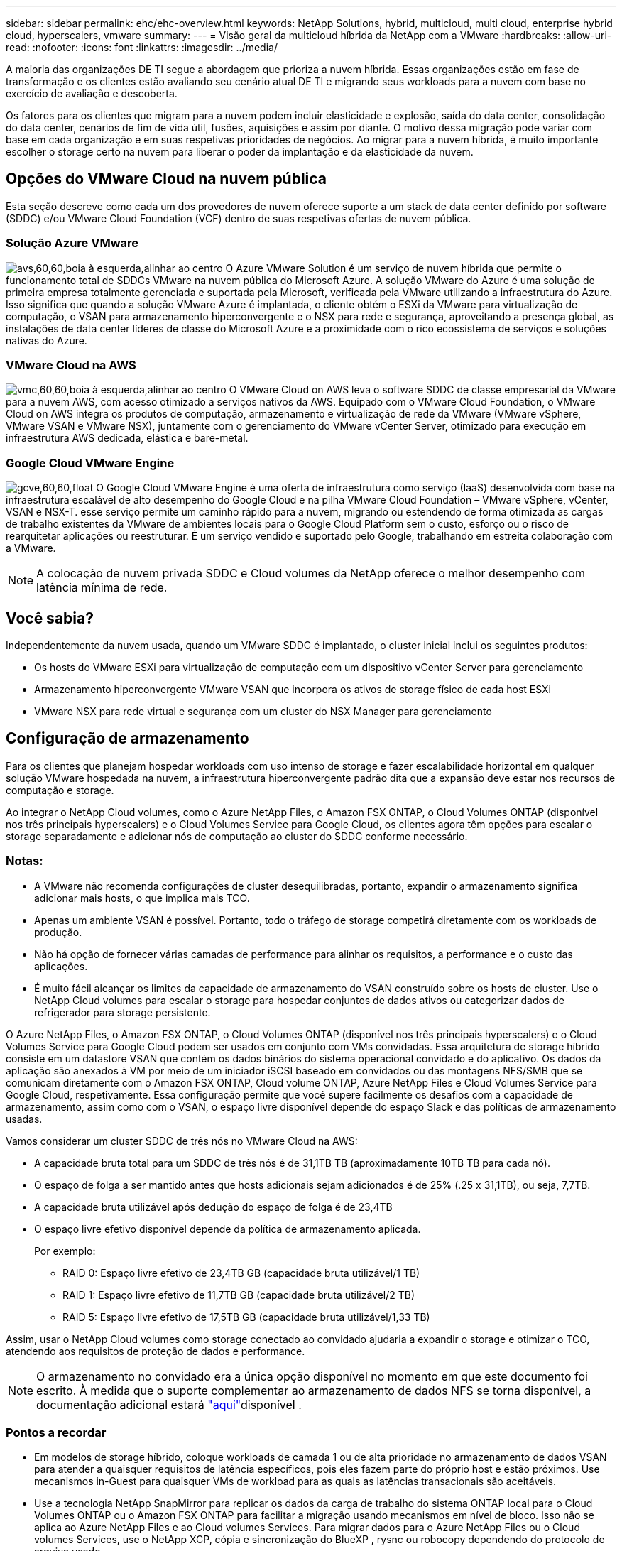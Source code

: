 ---
sidebar: sidebar 
permalink: ehc/ehc-overview.html 
keywords: NetApp Solutions, hybrid, multicloud, multi cloud, enterprise hybrid cloud, hyperscalers, vmware 
summary:  
---
= Visão geral da multicloud híbrida da NetApp com a VMware
:hardbreaks:
:allow-uri-read: 
:nofooter: 
:icons: font
:linkattrs: 
:imagesdir: ../media/


[role="lead"]
A maioria das organizações DE TI segue a abordagem que prioriza a nuvem híbrida. Essas organizações estão em fase de transformação e os clientes estão avaliando seu cenário atual DE TI e migrando seus workloads para a nuvem com base no exercício de avaliação e descoberta.

Os fatores para os clientes que migram para a nuvem podem incluir elasticidade e explosão, saída do data center, consolidação do data center, cenários de fim de vida útil, fusões, aquisições e assim por diante. O motivo dessa migração pode variar com base em cada organização e em suas respetivas prioridades de negócios. Ao migrar para a nuvem híbrida, é muito importante escolher o storage certo na nuvem para liberar o poder da implantação e da elasticidade da nuvem.



== Opções do VMware Cloud na nuvem pública

Esta seção descreve como cada um dos provedores de nuvem oferece suporte a um stack de data center definido por software (SDDC) e/ou VMware Cloud Foundation (VCF) dentro de suas respetivas ofertas de nuvem pública.



=== Solução Azure VMware

image:avs-logo.png["avs,60,60,boia à esquerda,alinhar ao centro"] O Azure VMware Solution é um serviço de nuvem híbrida que permite o funcionamento total de SDDCs VMware na nuvem pública do Microsoft Azure. A solução VMware do Azure é uma solução de primeira empresa totalmente gerenciada e suportada pela Microsoft, verificada pela VMware utilizando a infraestrutura do Azure. Isso significa que quando a solução VMware Azure é implantada, o cliente obtém o ESXi da VMware para virtualização de computação, o VSAN para armazenamento hiperconvergente e o NSX para rede e segurança, aproveitando a presença global, as instalações de data center líderes de classe do Microsoft Azure e a proximidade com o rico ecossistema de serviços e soluções nativas do Azure.



=== VMware Cloud na AWS

image:vmc-logo.png["vmc,60,60,boia à esquerda,alinhar ao centro"] O VMware Cloud on AWS leva o software SDDC de classe empresarial da VMware para a nuvem AWS, com acesso otimizado a serviços nativos da AWS. Equipado com o VMware Cloud Foundation, o VMware Cloud on AWS integra os produtos de computação, armazenamento e virtualização de rede da VMware (VMware vSphere, VMware VSAN e VMware NSX), juntamente com o gerenciamento do VMware vCenter Server, otimizado para execução em infraestrutura AWS dedicada, elástica e bare-metal.



=== Google Cloud VMware Engine

image:gcve-logo.png["gcve,60,60,float"] O Google Cloud VMware Engine é uma oferta de infraestrutura como serviço (IaaS) desenvolvida com base na infraestrutura escalável de alto desempenho do Google Cloud e na pilha VMware Cloud Foundation – VMware vSphere, vCenter, VSAN e NSX-T. esse serviço permite um caminho rápido para a nuvem, migrando ou estendendo de forma otimizada as cargas de trabalho existentes da VMware de ambientes locais para o Google Cloud Platform sem o custo, esforço ou o risco de rearquitetar aplicações ou reestruturar. É um serviço vendido e suportado pelo Google, trabalhando em estreita colaboração com a VMware.


NOTE: A colocação de nuvem privada SDDC e Cloud volumes da NetApp oferece o melhor desempenho com latência mínima de rede.



== Você sabia?

Independentemente da nuvem usada, quando um VMware SDDC é implantado, o cluster inicial inclui os seguintes produtos:

* Os hosts do VMware ESXi para virtualização de computação com um dispositivo vCenter Server para gerenciamento
* Armazenamento hiperconvergente VMware VSAN que incorpora os ativos de storage físico de cada host ESXi
* VMware NSX para rede virtual e segurança com um cluster do NSX Manager para gerenciamento




== Configuração de armazenamento

Para os clientes que planejam hospedar workloads com uso intenso de storage e fazer escalabilidade horizontal em qualquer solução VMware hospedada na nuvem, a infraestrutura hiperconvergente padrão dita que a expansão deve estar nos recursos de computação e storage.

Ao integrar o NetApp Cloud volumes, como o Azure NetApp Files, o Amazon FSX ONTAP, o Cloud Volumes ONTAP (disponível nos três principais hyperscalers) e o Cloud Volumes Service para Google Cloud, os clientes agora têm opções para escalar o storage separadamente e adicionar nós de computação ao cluster do SDDC conforme necessário.



=== Notas:

* A VMware não recomenda configurações de cluster desequilibradas, portanto, expandir o armazenamento significa adicionar mais hosts, o que implica mais TCO.
* Apenas um ambiente VSAN é possível. Portanto, todo o tráfego de storage competirá diretamente com os workloads de produção.
* Não há opção de fornecer várias camadas de performance para alinhar os requisitos, a performance e o custo das aplicações.
* É muito fácil alcançar os limites da capacidade de armazenamento do VSAN construído sobre os hosts de cluster. Use o NetApp Cloud volumes para escalar o storage para hospedar conjuntos de dados ativos ou categorizar dados de refrigerador para storage persistente.


O Azure NetApp Files, o Amazon FSX ONTAP, o Cloud Volumes ONTAP (disponível nos três principais hyperscalers) e o Cloud Volumes Service para Google Cloud podem ser usados em conjunto com VMs convidadas. Essa arquitetura de storage híbrido consiste em um datastore VSAN que contém os dados binários do sistema operacional convidado e do aplicativo. Os dados da aplicação são anexados à VM por meio de um iniciador iSCSI baseado em convidados ou das montagens NFS/SMB que se comunicam diretamente com o Amazon FSX ONTAP, Cloud volume ONTAP, Azure NetApp Files e Cloud Volumes Service para Google Cloud, respetivamente. Essa configuração permite que você supere facilmente os desafios com a capacidade de armazenamento, assim como com o VSAN, o espaço livre disponível depende do espaço Slack e das políticas de armazenamento usadas.

Vamos considerar um cluster SDDC de três nós no VMware Cloud na AWS:

* A capacidade bruta total para um SDDC de três nós é de 31,1TB TB (aproximadamente 10TB TB para cada nó).
* O espaço de folga a ser mantido antes que hosts adicionais sejam adicionados é de 25% (.25 x 31,1TB), ou seja, 7,7TB.
* A capacidade bruta utilizável após dedução do espaço de folga é de 23,4TB
* O espaço livre efetivo disponível depende da política de armazenamento aplicada.
+
Por exemplo:

+
** RAID 0: Espaço livre efetivo de 23,4TB GB (capacidade bruta utilizável/1 TB)
** RAID 1: Espaço livre efetivo de 11,7TB GB (capacidade bruta utilizável/2 TB)
** RAID 5: Espaço livre efetivo de 17,5TB GB (capacidade bruta utilizável/1,33 TB)




Assim, usar o NetApp Cloud volumes como storage conectado ao convidado ajudaria a expandir o storage e otimizar o TCO, atendendo aos requisitos de proteção de dados e performance.


NOTE: O armazenamento no convidado era a única opção disponível no momento em que este documento foi escrito. À medida que o suporte complementar ao armazenamento de dados NFS se torna disponível, a documentação adicional estará link:index.html["aqui"]disponível .



=== Pontos a recordar

* Em modelos de storage híbrido, coloque workloads de camada 1 ou de alta prioridade no armazenamento de dados VSAN para atender a quaisquer requisitos de latência específicos, pois eles fazem parte do próprio host e estão próximos. Use mecanismos in-Guest para quaisquer VMs de workload para as quais as latências transacionais são aceitáveis.
* Use a tecnologia NetApp SnapMirror para replicar os dados da carga de trabalho do sistema ONTAP local para o Cloud Volumes ONTAP ou o Amazon FSX ONTAP para facilitar a migração usando mecanismos em nível de bloco. Isso não se aplica ao Azure NetApp Files e ao Cloud volumes Services. Para migrar dados para o Azure NetApp Files ou o Cloud volumes Services, use o NetApp XCP, cópia e sincronização do BlueXP , rysnc ou robocopy dependendo do protocolo de arquivo usado.
* O teste mostra latência adicional de 2-4msms ao acessar o armazenamento a partir dos respetivos SDDCs. Considere essa latência adicional nos requisitos da aplicação ao mapear o storage.
* Para a montagem de armazenamento conetado ao convidado durante o failover de teste e o failover real, verifique se os iniciadores iSCSI são reconfigurados, o DNS é atualizado para compartilhamentos SMB e os pontos de montagem NFS são atualizados no fstab.
* Certifique-se de que as configurações de Registro de e/S multipath (MPIO), firewall e tempo limite do disco estejam configuradas corretamente dentro da VM.



NOTE: Isso se aplica apenas ao armazenamento conetado ao convidado.



== Benefícios do storage de nuvem do NetApp

O storage de nuvem do NetApp oferece os seguintes benefícios:

* Melhora a densidade de computação para storage dimensionando o storage de forma independente da computação.
* Permite reduzir a contagem de hosts, reduzindo assim o TCO geral.
* A falha do nó de computação não afeta o desempenho do storage.
* A funcionalidade dinâmica de nível de serviço e reformulação de volume do Azure NetApp Files permite otimizar os custos ao dimensionar cargas de trabalho em estado estacionário e, assim, impedir o provisionamento excessivo.
* As funcionalidades de eficiência de storage, disposição em camadas na nuvem e modificação do tipo de instância do Cloud Volumes ONTAP permitem maneiras ideais de adicionar e dimensionar o storage.
* Impede o provisionamento excessivo de recursos de storage são adicionados somente quando necessário.
* Os clones e cópias Snapshot eficientes permitem que você crie cópias rapidamente sem qualquer impacto na performance.
* Ajuda a lidar com ataques de ransomware usando recuperação rápida de cópias Snapshot.
* Fornece recuperação de desastres regional baseada em transferência incremental de bloco eficiente e o nível de bloco de backup integrado entre as regiões fornece melhor RPO e RTOs.




== Suposições

* A tecnologia SnapMirror ou outros mecanismos relevantes de migração de dados estão ativados. Há muitas opções de conectividade, desde o local até a nuvem de um hyperscaler. Use o caminho apropriado e trabalhe com as equipes de rede relevantes.
* O armazenamento no convidado era a única opção disponível no momento em que este documento foi escrito. À medida que o suporte complementar ao armazenamento de dados NFS se torna disponível, a documentação adicional estará link:index.html["aqui"]disponível .



NOTE: Envolva os arquitetos de soluções da NetApp e os respectivos arquitetos de nuvem de um hyperscaler para Planejar e dimensionar o storage e o número de hosts necessários. A NetApp recomenda identificar os requisitos de desempenho de armazenamento antes de usar o Cloud Volumes ONTAP Sizer para finalizar o tipo de instância de armazenamento ou o nível de serviço apropriado com a taxa de transferência correta.



== Arquitetura detalhada

De uma perspetiva de alto nível, essa arquitetura (mostrada na figura abaixo) aborda como obter conetividade multicloud híbrida e portabilidade de aplicativos em vários fornecedores de nuvem usando o NetApp Cloud Volumes ONTAP, o Cloud Volumes Service para Google Cloud e o Azure NetApp Files como uma opção de storage adicional no convidado.

image:ehc-architecture.png["Arquitetura de nuvem híbrida empresarial"]

